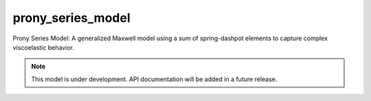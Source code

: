 .. raw:: html

   <span class="module-path">libela.viscoelastic.</span>

prony_series_model
==================
Prony Series Model: A generalized Maxwell model using a sum of spring-dashpot elements to capture complex viscoelastic behavior.

.. note::
   This model is under development. API documentation will be added in a future release. 